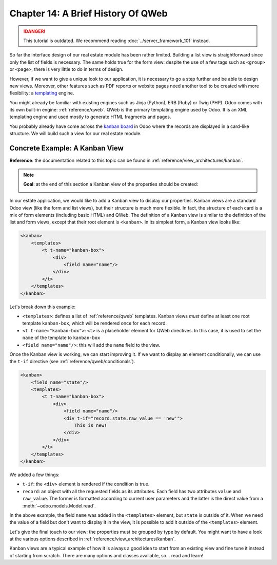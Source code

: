 ===================================
Chapter 14: A Brief History Of QWeb
===================================

.. danger::
   This tutorial is outdated. We recommend reading :doc:`../server_framework_101` instead.

.. seealso::
   :doc:`Homepage of the tutorial <../server_framework_101_legacy>`

So far the interface design of our real estate module has been rather limited. Building
a list view is straightforward since only the list of fields is necessary. The same holds true
for the form view: despite the use of a few tags such as ``<group>`` or ``<page>``, there
is very little to do in terms of design.

However, if we want to give a unique look to our application, it is necessary to go a step
further and be able to design new views. Moreover, other features such as PDF reports or
website pages need another tool to be created with more flexibility: a templating_ engine.

You might already be familiar with existing engines such as Jinja (Python), ERB (Ruby) or
Twig (PHP). Odoo comes with its own built-in engine: :ref:`reference/qweb`.
QWeb is the primary templating engine used by Odoo. It is an XML templating engine and used
mostly to generate HTML fragments and pages.

You probably already have come across the `kanban board`_ in Odoo where the records are
displayed in a card-like structure. We will build such a view for our real estate module.

Concrete Example: A Kanban View
===============================

**Reference**: the documentation related to this topic can be found in
:ref:`reference/view_architectures/kanban`.

.. note::

    **Goal**: at the end of this section a Kanban view of the properties should be created:

    .. image:: 14_qwebintro/kanban.png
        :align: center
        :alt: Kanban view

In our estate application, we would like to add a Kanban view to display our properties. Kanban
views are a standard Odoo view (like the form and list views), but their structure is much more
flexible. In fact, the structure of each card is a mix of form elements (including basic HTML)
and QWeb. The definition of a Kanban view is similar to the definition of the list and form
views, except that their root element is ``<kanban>``. In its simplest form, a Kanban view
looks like:

.. code-block:: xml

    <kanban>
        <templates>
            <t t-name="kanban-box">
                <div>
                    <field name="name"/>
                </div>
            </t>
        </templates>
    </kanban>

Let's break down this example:

- ``<templates>``: defines a list of :ref:`reference/qweb` templates. Kanban views *must* define at
  least one root template ``kanban-box``, which will be rendered once for each record.
- ``<t t-name="kanban-box">``: ``<t>`` is a placeholder element for QWeb directives. In this case,
  it is used to set the ``name`` of the template to ``kanban-box``
- ``<field name="name"/>``: this will add the ``name`` field to the view.

.. exercise:: Make a minimal kanban view.

    Using the simple example provided, create a minimal Kanban view for the properties. The
    only field to display is the ``name``.

    Tip: you must add ``kanban`` in the ``view_mode`` of the corresponding
    ``ir.actions.act_window``.

Once the Kanban view is working, we can start improving it. If we want to display an element
conditionally, we can use the ``t-if`` directive (see :ref:`reference/qweb/conditionals`).

.. code-block:: xml

    <kanban>
        <field name="state"/>
        <templates>
            <t t-name="kanban-box">
                <div>
                    <field name="name"/>
                    <div t-if="record.state.raw_value == 'new'">
                        This is new!
                    </div>
                </div>
            </t>
        </templates>
    </kanban>

We added a few things:

- ``t-if``: the ``<div>`` element is rendered if the condition is true.
- ``record``: an object with all the requested fields as its attributes. Each field has
  two attributes ``value`` and ``raw_value``. The former is formatted according to current
  user parameters and the latter is the direct value from a :meth:`~odoo.models.Model.read`.

In the above example, the field ``name`` was added in the ``<templates>`` element, but ``state``
is outside of it. When we need the value of a field but don't want to display it in the view,
it is possible to add it outside of the ``<templates>`` element.

.. exercise:: Improve the Kanban view.

    Add the following fields to the Kanban view: expected price, best price, selling price and
    tags. Pay attention: the best price is only displayed when an offer is received, while the
    selling price is only displayed when an offer is accepted.

    Refer to the **Goal** of the section for a visual example.

Let's give the final touch to our view: the properties must be grouped by type by default. You
might want to have a look at the various options described in
:ref:`reference/view_architectures/kanban`.

.. exercise:: Add default grouping.

    Use the appropriate attribute to group the properties by type by default. You must also prevent
    drag and drop.

    Refer to the **Goal** of the section for a visual example.

Kanban views are a typical example of how it is always a good idea to start from an existing
view and fine tune it instead of starting from scratch. There are many options and classes
available, so... read and learn!

.. _templating:
    https://en.wikipedia.org/wiki/Template_processor
.. _kanban board:
    https://en.wikipedia.org/wiki/Kanban_board
